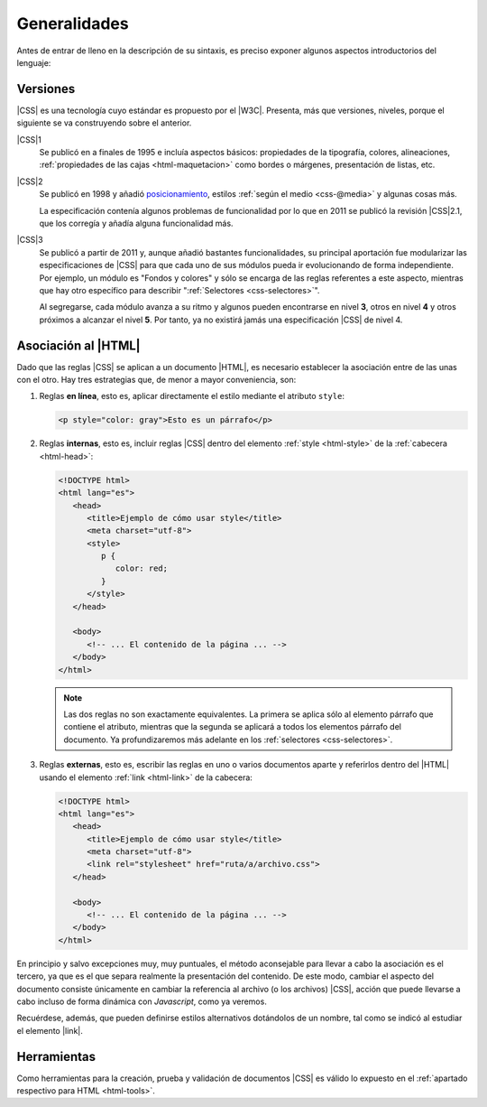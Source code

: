 Generalidades
*************
Antes de entrar de lleno en la descripción de su sintaxis, es preciso exponer
algunos aspectos introductorios del lenguaje:

.. _css-vers:

Versiones
=========
|CSS| es una tecnología cuyo estándar es propuesto por el |W3C|. Presenta, más
que versiones, niveles, porque el siguiente se va construyendo sobre el anterior.

|CSS|\ 1
   Se publicó en a finales de 1995 e incluía aspectos básicos: propiedades de la
   tipografía, colores, alineaciones, :ref:`propiedades de las cajas
   <html-maquetacion>` como bordes o márgenes, presentación de listas, etc.

|CSS|\ 2
   Se publicó en 1998 y añadió `posicionamiento
   <https://lenguajecss.com/css/maquetacion-y-colocacion/posicionamiento-css/>`_,
   estilos :ref:`según el medio <css-@media>` y algunas cosas más.

   La especificación contenía algunos problemas de funcionalidad por lo que en
   2011 se publicó la revisión |CSS|\ 2.1, que los corregía y añadía alguna
   funcionalidad más.

|CSS|\ 3
   Se publicó a partir de 2011 y, aunque añadió bastantes funcionalidades, su
   principal aportación fue modularizar las especificaciones de |CSS| para que
   cada uno de sus módulos pueda ir evolucionando de forma independiente. Por
   ejemplo, un módulo es "Fondos y colores" y sólo se encarga de las reglas
   referentes a este aspecto, mientras que hay otro específico para describir
   ":ref:`Selectores <css-selectores>`".

   Al segregarse, cada módulo avanza a su ritmo y algunos pueden encontrarse
   en nivel **3**, otros en nivel **4** y otros próximos a alcanzar el nivel
   **5**. Por tanto, ya no existirá jamás una especificación |CSS| de nivel 4.

.. _css-decl:

Asociación al |HTML|
====================
Dado que las reglas |CSS| se aplican a un documento |HTML|, es necesario
establecer la asociación entre de las unas con el otro. Hay tres estrategias
que, de menor a mayor conveniencia, son:

#. Reglas **en línea**, esto es, aplicar directamente el estilo mediante el atributo ``style``:

   .. code-block:: html

      <p style="color: gray">Esto es un párrafo</p>

#. Reglas **internas**, esto es, incluir reglas |CSS| dentro del elemento
   :ref:`style <html-style>` de la :ref:`cabecera <html-head>`:

   .. code-block:: html

      <!DOCTYPE html>
      <html lang="es">
         <head>
            <title>Ejemplo de cómo usar style</title>
            <meta charset="utf-8">
            <style>
               p {
                  color: red;
               }
            </style>
         </head>

         <body>
            <!-- ... El contenido de la página ... -->
         </body>
      </html>

   .. note:: Las dos reglas no son exactamente equivalentes. La primera se
      aplica sólo al elemento párrafo que contiene el atributo, mientras que la
      segunda se aplicará a todos los elementos párrafo del documento. Ya
      profundizaremos más adelante en los :ref:`selectores <css-selectores>`.

#. Reglas **externas**, esto es, escribir las reglas en uno o varios documentos
   aparte y referirlos dentro del |HTML| usando el elemento :ref:`link
   <html-link>` de la cabecera:

   .. code-block:: html

      <!DOCTYPE html>
      <html lang="es">
         <head>
            <title>Ejemplo de cómo usar style</title>
            <meta charset="utf-8">
            <link rel="stylesheet" href="ruta/a/archivo.css">
         </head>

         <body>
            <!-- ... El contenido de la página ... -->
         </body>
      </html>

En principio y salvo excepciones muy, muy puntuales, el método aconsejable para
llevar a cabo la asociación es el tercero, ya que es el que separa realmente la
presentación del contenido. De este modo, cambiar el aspecto del documento
consiste únicamente en cambiar la referencia al archivo (o los archivos) |CSS|,
acción que puede llevarse a cabo incluso de forma dinámica con *Javascript*,
como ya veremos.

Recuérdese, además, que pueden definirse estilos alternativos dotándolos de un
nombre, tal como se indicó al estudiar el elemento |link|.

Herramientas
============
Como herramientas para la creación, prueba y validación de documentos |CSS| es
válido lo expuesto en el :ref:`apartado respectivo para HTML <html-tools>`.

.. |CSS| replace:: :abbr:`CSS (Cascading Style Sheets)`
.. |W3C| replace:: :abbr:`W3C (W3 Consortium)`
.. |link| replace::  :ref:`<link> <html-link>`
